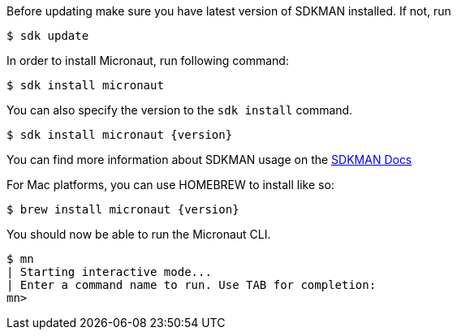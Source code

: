 Before updating make sure you have latest version of SDKMAN installed. If not, run

[source,bash]
----
$ sdk update
----

In order to install Micronaut, run following command:

[source,bash]
----
$ sdk install micronaut
----

You can also specify the version to the `sdk install` command.

[source,bash,subs="attributes"]
----
$ sdk install micronaut {version}
----

You can find more information about SDKMAN usage on the http://sdkman.io/usage.html[SDKMAN Docs]

For Mac platforms, you can use HOMEBREW to install like so:

[source,bash,subs="attributes"]
----
$ brew install micronaut {version}
----


You should now be able to run the Micronaut CLI.

[source,bash]
----
$ mn
| Starting interactive mode...
| Enter a command name to run. Use TAB for completion:
mn>
----
